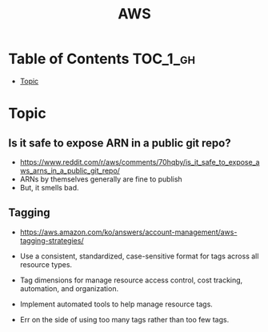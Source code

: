 #+TITLE: AWS

* Table of Contents :TOC_1_gh:
- [[#topic][Topic]]

* Topic
** Is it safe to expose ARN in a public git repo?
- https://www.reddit.com/r/aws/comments/70hqby/is_it_safe_to_expose_aws_arns_in_a_public_git_repo/
- ARNs by themselves generally are fine to publish
- But, it smells bad.

** Tagging
- https://aws.amazon.com/ko/answers/account-management/aws-tagging-strategies/

- Use a consistent, standardized, case-sensitive format for tags across all resource types.
- Tag dimensions for manage resource access control, cost tracking, automation, and organization.
- Implement automated tools to help manage resource tags.
- Err on the side of using too many tags rather than too few tags.

[[file:_img/screenshot_2017-06-03_14-58-21.png]]
